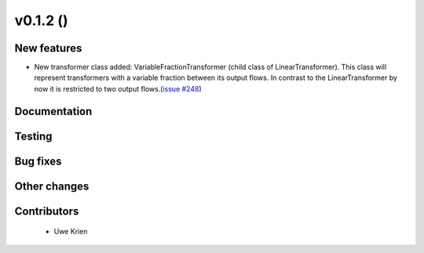 v0.1.2 ()
++++++++++++++++++++++++++

New features
############

* New transformer class added: VariableFractionTransformer (child class of LinearTransformer). This class will represent transformers with a variable fraction between its output flows. In contrast to the LinearTransformer by now it is restricted to two output flows.(`issue #248 <https://github.com/oemof/oemof/pull/248>`_)


Documentation
#############




Testing
#######



Bug fixes
#########




Other changes
#############




Contributors
############
 
 * Uwe Krien

